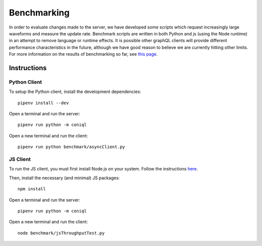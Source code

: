Benchmarking
============

In order to evaluate changes made to the server, we have developed some scripts which request increasingly large waveforms and measure the update rate.
Benchmark scripts are written in both Python and js (using the Node runtime) in an attempt to remove language or runtime effects.
It is possible other graphQL clients will provide different performance characteristics in the future, although we have good reason to believe we are currently hitting other limits.
For more information on the results of benchmarking so far, see `this page <https://github.com/dls-controls/cs-web-proto/wiki/Performance-with-the-Backend>`_.

Instructions
------------

Python Client
~~~~~~~~~~~~~

To setup the Python client, install the development dependencies::

    pipenv install --dev

Open a terminal and run the server::

    pipenv run python -m coniql

Open a new terminal and run the client::

    pipenv run python benchmark/asyncClient.py

JS Client
~~~~~~~~~

To run the JS client, you must first install Node.js on your system.
Follow the instructions `here <https://nodejs.org/en/>`_.

Then, install the necessary (and minimal) JS packages::

    npm install

Open a terminal and run the server::

    pipenv run python -m coniql

Open a new terminal and run the client::

    node benchmark/jsThroughputTest.py